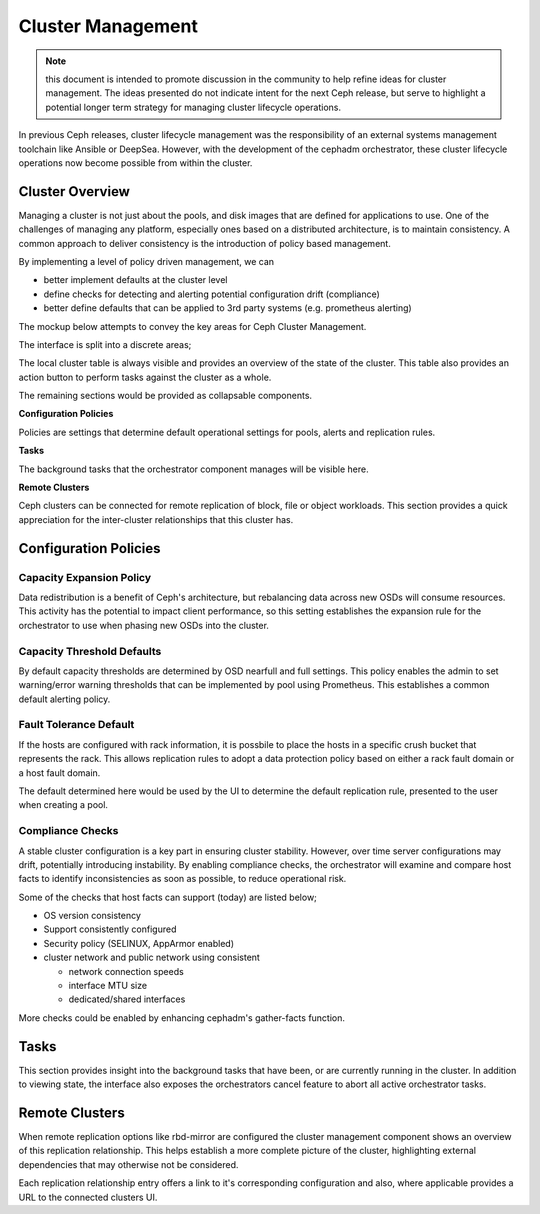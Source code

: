 ==================
Cluster Management
==================

.. note:: this document is intended to promote discussion in the community to help refine ideas
   for cluster management. The ideas presented do not indicate intent for the next Ceph release, 
   but serve to highlight a potential longer term strategy for managing cluster lifecycle operations.


In previous Ceph releases, cluster lifecycle management was the responsibility of an external systems
management toolchain like Ansible or DeepSea. However, with the development of the cephadm orchestrator,
these cluster lifecycle operations now become possible from within the cluster.

Cluster Overview
==================
Managing a cluster is not just about the pools, and disk images that are defined for applications to
use. One of the challenges of managing any platform, especially ones based on a distributed architecture,
is to maintain consistency. A common approach to deliver consistency is the introduction of policy based
management. 

By implementing a level of policy driven management, we can

* better implement defaults at the cluster level
* define checks for detecting and alerting potential configuration drift (compliance)
* better define defaults that can be applied to 3rd party systems (e.g. prometheus alerting)

The mockup below attempts to convey the key areas for Ceph Cluster Management.

.. image:: mockups/managecluster.png

The interface is split into a discrete areas;

The local cluster table is always visible and provides an overview of the state of the cluster. This table
also provides an action button to perform tasks against the cluster as a whole.

The remaining sections would be provided as collapsable components.

**Configuration Policies**

Policies are settings that determine default operational settings for pools, alerts and replication rules.

**Tasks**

The background tasks that the orchestrator component manages will be visible here.

**Remote Clusters**

Ceph clusters can be connected for remote replication of block, file or object workloads. This section provides
a quick appreciation for the inter-cluster relationships that this cluster has.

Configuration Policies
======================

Capacity Expansion Policy
_________________________
Data redistribution is a benefit of Ceph's architecture, but rebalancing data across new OSDs
will consume resources. This activity has the potential to impact client performance, so this
setting establishes the expansion rule for the orchestrator to use when phasing new OSDs into
the cluster.


Capacity Threshold Defaults
___________________________
By default capacity thresholds are determined by OSD nearfull and full settings. This policy
enables the admin to set warning/error warning thresholds that can be implemented by pool using
Prometheus. This establishes a common default alerting policy.


Fault Tolerance Default
_______________________
If the hosts are configured with rack information, it is possbile to place the hosts in
a specific crush bucket that represents the rack. This allows replication rules to adopt a 
data protection policy based on either a rack fault domain or a host fault domain.

The default determined here would be used by the UI to determine the default replication
rule, presented to the user when creating a pool.


Compliance Checks
_________________
A stable cluster configuration is a key part in ensuring cluster stability. However, over time
server configurations may drift, potentially introducing instability. By enabling compliance
checks, the orchestrator will examine and compare host facts to identify inconsistencies as
soon as possible, to reduce operational risk.

Some of the checks that host facts can support (today) are listed below;

* OS version consistency
* Support consistently configured 
* Security policy (SELINUX, AppArmor enabled)
* cluster network and public network using consistent

  * network connection speeds
  * interface MTU size
  * dedicated/shared interfaces

More checks could be enabled by enhancing cephadm's gather-facts function.

Tasks
=====
This section provides insight into the background tasks that have been, or are currently
running in the cluster. In addition to viewing state, the interface also exposes the 
orchestrators cancel feature to abort all active orchestrator tasks.

Remote Clusters
===============
When remote replication options like rbd-mirror are configured the cluster management
component shows an overview of this replication relationship. This helps establish a 
more complete picture of the cluster, highlighting external dependencies that may
otherwise not be considered.

Each replication relationship entry offers a link to it's corresponding configuration
and also, where applicable provides a URL to the connected clusters UI.



